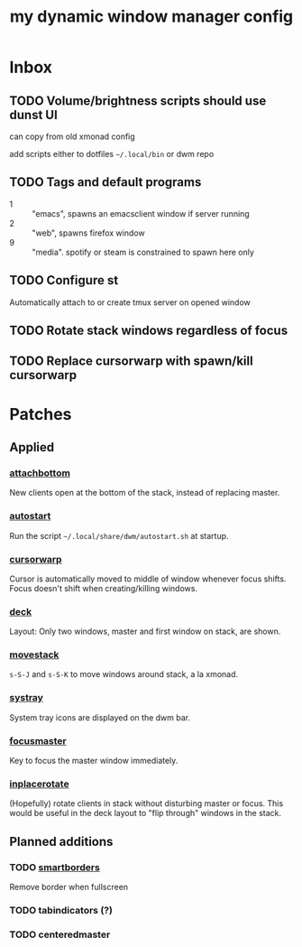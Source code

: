 #+TITLE: my dynamic window manager config
#+TODO: TODO(t) DEL(D) | DONE(d)
* Inbox
** TODO Volume/brightness scripts should use dunst UI
can copy from old xmonad config

add scripts either to dotfiles =~/.local/bin= or dwm repo
** TODO Tags and default programs
+ 1 :: "emacs", spawns an emacsclient window if server running
+ 2 :: "web", spawns firefox window
+ 9 :: "media".  spotify or steam is constrained to spawn here only
** TODO Configure st
Automatically attach to or create tmux server on opened window
** TODO Rotate stack windows regardless of focus
** TODO Replace cursorwarp with spawn/kill cursorwarp
* Patches
** Applied
*** [[https://dwm.suckless.org/patches/attachbottom/][attachbottom]]
New clients open at the bottom of the stack, instead of replacing master.
*** [[https://dwm.suckless.org/patches/autostart][autostart]]
Run the script =~/.local/share/dwm/autostart.sh= at startup.
*** [[https://dwm.suckless.org/patches/cursorwarp][cursorwarp]]
Cursor is automatically moved to middle of window whenever focus shifts.  Focus
doesn't shift when creating/killing windows.
*** [[https://dwm.suckless.org/patches/deck][deck]]
Layout: Only two windows, master and first window on stack, are shown.
*** [[https://dwm.suckless.org/patches/movestack][movestack]]
=s-S-J= and =s-S-K= to move windows around stack, a la xmonad.
*** [[https://dwm.suckless.org/patches/systray][systray]]
System tray icons are displayed on the dwm bar.
*** [[https://dwm.suckless.org/patches/focusmaster/][focusmaster]]
Key to focus the master window immediately.
*** [[https://dwm.suckless.org/patches/inplacerotate/][inplacerotate]]
(Hopefully) rotate clients in stack without disturbing master or focus.  This
would be useful in the deck layout to "flip through" windows in the stack.
** Planned additions
*** TODO [[https://dwm.suckless.org/patches/smartborders][smartborders]]
Remove border when fullscreen
*** TODO tabindicators (?)
*** TODO centeredmaster
